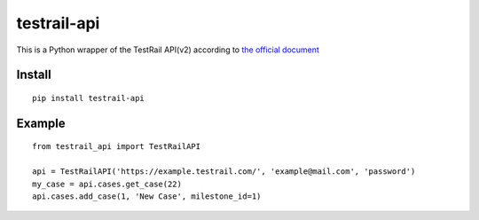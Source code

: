 =================
testrail-api
=================

This is a Python wrapper of the TestRail API(v2) according to
`the official document <http://docs.gurock.com/testrail-api2/start>`_

-----------------
Install
-----------------

::

    pip install testrail-api


-----------------
Example
-----------------
::

    from testrail_api import TestRailAPI

    api = TestRailAPI('https://example.testrail.com/', 'example@mail.com', 'password')
    my_case = api.cases.get_case(22)
    api.cases.add_case(1, 'New Case', milestone_id=1)

